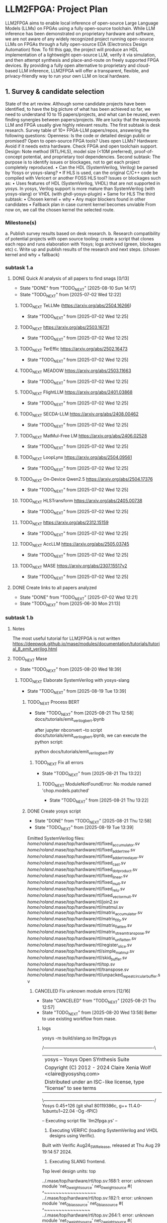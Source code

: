 * LLM2FPGA: Project Plan
LLM2FPGA aims to enable local inference of open-source Large Language Models (LLMs) on FPGAs using a fully open-source toolchain. While LLM inference has been demonstrated on proprietary hardware and software, we are not aware of any widely recognized project running open-source LLMs on FPGAs through a fully open-source EDA (Electronics Design Automation) flow. To fill this gap, the project will produce an HDL implementation of a lightweight open-source LLM, verify it via simulation, and then attempt synthesis and place-and-route on freely supported FPGA devices. By providing a fully open alternative to proprietary and cloud-based LLM inference, LLM2FPGA will offer a transparent, flexible, and privacy-friendly way to run your own LLM on local hardware.
** 1. Survey & candidate selection
  State of the art review. Although some candidate projects have been identified, to have the big picture of what has been achieved so far, we need to understand 10 to 15 papers/projects, and what can be reused, even finding synergies between papers/projects.
  We are lucky that the keywords LLM and FPGA usually give highly relevant results.
  The first subtask is desk research. Survey table of 10+ FPGA-LLM papers/repos, answering the following questions:
  Openness: Is the code or detailed design public or promised? Open to open-source FPGA tools? Uses open LLMs?
  Hardware: Avoid if it needs extra hardware. Check FPGA and open toolchain support.
  Design: Note method (RTL/HLS), model size (<10M preferred), proof-of-concept potential, and proprietary tool dependencies.
  Second subtask:
  The purpose is to identify issues or blockages, not to get each project completely reproduced.
      • Can the HDL (SystemVerilog, Verilog) be parsed by Yosys or yosys-slang?
      • If HLS is used, can the original C/C++ code be compiled with Vericert or another FOSS HLS tool?
  Issues or blockages such as:
      • Uses features of HDL (SystemVerilog, VHDL) that are not supported in yosys.
  In yosys, Verilog support is more mature than SystemVerilog (with yosys-slang) or VHDL (with ghdl-yosys-plugin)
      • Same for HLS
      The third subtask:
      • Chosen kernel + why
      • Any major blockers found in other candidates
      • Fallback plan in case current kernel becomes unviable
  From now on, we call the chosen kernel the selected route.
*** Milestone(s)
    a. Publish survey results based on desk research.
    b. Research compatibility of potential projects with open source tooling: create a script that clones each repo and runs elaboration with Yosys; logs archived (green, blockages etc)
    c. Write up and publish results of the research and next steps. (chosen kernel and why + fallback)
*** subtask 1.a
**** DONE Quick AI analysis of all papers to find snags [0/13]
CLOSED: [2025-08-10 Sun 14:17]
- State "DONE"       from "TODO_NEXT"  [2025-08-10 Sun 14:17]
- State "TODO_NEXT"  from              [2025-07-02 Wed 12:22]
***** TODO_NEXT TeLLMe (https://arxiv.org/abs/2504.16266)          
- State "TODO_NEXT"  from              [2025-07-02 Wed 12:25]
***** TODO_NEXT https://arxiv.org/abs/2503.16731                   
- State "TODO_NEXT"  from              [2025-07-02 Wed 12:25]
***** TODO_NEXT TerEffic https://arxiv.org/abs/2502.16473          
- State "TODO_NEXT"  from              [2025-07-02 Wed 12:25]
***** TODO_NEXT MEADOW https://arxiv.org/abs/2503.11663            
- State "TODO_NEXT"  from              [2025-07-02 Wed 12:25]
***** TODO_NEXT FlightLLM https://arxiv.org/abs/2401.03868         
- State "TODO_NEXT"  from              [2025-07-02 Wed 12:25]
***** TODO_NEXT SECDA-LLM https://arxiv.org/abs/2408.00462         
- State "TODO_NEXT"  from              [2025-07-02 Wed 12:25]
***** TODO_NEXT MatMul-Free LM https://arxiv.org/abs/2406.02528    
- State "TODO_NEXT"  from              [2025-07-02 Wed 12:25]
***** TODO_NEXT LoopLynx https://arxiv.org/abs/2504.09561          
- State "TODO_NEXT"  from              [2025-07-02 Wed 12:25]
***** TODO_NEXT On-Device Qwen2.5 https://arxiv.org/abs/2504.17376 
- State "TODO_NEXT"  from              [2025-07-02 Wed 12:25]
***** TODO_NEXT HLSTransform https://arxiv.org/abs/2405.00738      
- State "TODO_NEXT"  from              [2025-07-02 Wed 12:25]
***** TODO_NEXT https://arxiv.org/abs/2312.15159                   
- State "TODO_NEXT"  from              [2025-07-02 Wed 12:25]
***** TODO_NEXT AccLLM https://arxiv.org/abs/2505.03745            
- State "TODO_NEXT"  from              [2025-07-02 Wed 12:25]
***** TODO_NEXT MASE https://arxiv.org/abs/2307.15517v2            
- State "TODO_NEXT"  from              [2025-07-02 Wed 12:25]
**** DONE Create links to all papers analyzed
CLOSED: [2025-07-02 Wed 12:21]
- State "DONE"       from "TODO_NEXT"  [2025-07-02 Wed 12:21]
- State "TODO_NEXT"  from              [2025-06-30 Mon 21:13]
*** subtask 1.b
**** Notes
The most useful tutorial for LLM2FPGA is not written
https://deepwok.github.io/mase/modules/documentation/tutorials/tutorial_8_emit_verilog.html
**** TODO_NEXT Mase
- State "TODO_NEXT"  from              [2025-08-20 Wed 18:39]
***** TODO_NEXT Elaborate SystemVerilog with yosys-slang
- State "TODO_NEXT"  from              [2025-08-19 Tue 13:39]
****** TODO_NEXT Process BERT
- State "TODO_NEXT"  from              [2025-08-21 Thu 12:58]
  docs/tutorials/emit_verilog_bert.ipynb

  after jupyter nbconvert --to script docs/tutorials/emit_verilog_bert.ipynb, we can execute the python script:

  python docs/tutorials/emit_verilog_bert.py
******* TODO_NEXT Fix all errors
- State "TODO_NEXT"  from              [2025-08-21 Thu 13:22]
******** TODO_NEXT ModuleNotFoundError: No module named 'chop.models.patched'
- State "TODO_NEXT"  from              [2025-08-21 Thu 13:22]
****** DONE Create yosys script
CLOSED: [2025-08-21 Thu 12:58]
- State "DONE"       from "TODO_NEXT"  [2025-08-21 Thu 12:58]
- State "TODO_NEXT"  from              [2025-08-19 Tue 13:39]
Emitted SystemVerilog files:
   /home/roland/.mase/top/hardware/rtl/fixed_accumulator.sv
   /home/roland/.mase/top/hardware/rtl/fixed_adder_tree.sv
   /home/roland/.mase/top/hardware/rtl/fixed_adder_tree_layer.sv
   /home/roland/.mase/top/hardware/rtl/fixed_cast.sv
   /home/roland/.mase/top/hardware/rtl/fixed_dot_product.sv
   /home/roland/.mase/top/hardware/rtl/fixed_linear.sv
   /home/roland/.mase/top/hardware/rtl/fixed_mult.sv
   /home/roland/.mase/top/hardware/rtl/fixed_relu.sv
   /home/roland/.mase/top/hardware/rtl/fixed_vector_mult.sv
   /home/roland/.mase/top/hardware/rtl/join2.sv
   /home/roland/.mase/top/hardware/rtl/matmul.sv
   /home/roland/.mase/top/hardware/rtl/matrix_accumulator.sv
   /home/roland/.mase/top/hardware/rtl/matrix_fifo.sv
   /home/roland/.mase/top/hardware/rtl/matrix_flatten.sv
   /home/roland/.mase/top/hardware/rtl/matrix_stream_transpose.sv
   /home/roland/.mase/top/hardware/rtl/matrix_unflatten.sv
   /home/roland/.mase/top/hardware/rtl/register_slice.sv
   /home/roland/.mase/top/hardware/rtl/simple_matmul.sv
   /home/roland/.mase/top/hardware/rtl/skid_buffer.sv
   /home/roland/.mase/top/hardware/rtl/top.sv
   /home/roland/.mase/top/hardware/rtl/transpose.sv
   /home/roland/.mase/top/hardware/rtl/unpacked_repeat_circular_buffer.sv
******* CANCELED Fix unknown module errors [12/16]
CLOSED: [2025-08-21 Thu 12:57]
- State "CANCELED"   from "TODO_NEXT"  [2025-08-21 Thu 12:57]
- State "TODO_NEXT"  from              [2025-08-20 Wed 13:58]
  Better to use existing workflow from mase.
******** logs
yosys -m build/slang.so llm2fpga.ys

 /----------------------------------------------------------------------------\
 |  yosys -- Yosys Open SYnthesis Suite                                       |
 |  Copyright (C) 2012 - 2024  Claire Xenia Wolf <claire@yosyshq.com>         |
 |  Distributed under an ISC-like license, type "license" to see terms        |
 \----------------------------------------------------------------------------/
 Yosys 0.45+126 (git sha1 80119386c, g++ 11.4.0-1ubuntu1~22.04 -Og -fPIC)

-- Executing script file `llm2fpga.ys' --

1. Executing VERIFIC (loading SystemVerilog and VHDL designs using Verific).
Built with Verific Aug24_SW_Release, released at Thu Aug 29 19:14:57 2024.

2. Executing SLANG frontend.
Top level design units:
    top

../.mase/top/hardware/rtl/top.sv:168:1: error: unknown module 'net_0_weight_source'
net_0_weight_source #(
^~~~~~~~~~~~~~~~~~~
../.mase/top/hardware/rtl/top.sv:182:1: error: unknown module 'net_0_bias_source'
net_0_bias_source #(
^~~~~~~~~~~~~~~~~
../.mase/top/hardware/rtl/top.sv:264:1: error: unknown module 'net_2_weight_source'
net_2_weight_source #(
^~~~~~~~~~~~~~~~~~~
../.mase/top/hardware/rtl/top.sv:278:1: error: unknown module 'net_2_bias_source'
net_2_bias_source #(
^~~~~~~~~~~~~~~~~
../.mase/top/hardware/rtl/fixed_vector_mult.sv:56:3: error: unknown module 'join2'
  join2 #() join_inst (
  ^~~~~
../.mase/top/hardware/rtl/matrix_stream_transpose.sv:43:17: warning: finish argument must have value of 0, 1, or 2 [-Wfinish-num]
    else $fatal("DIM0 compute is not divisible!");
                ^~~~~~~~~~~~~~~~~~~~~~~~~~~~~~~~
../.mase/top/hardware/rtl/matrix_stream_transpose.sv:45:17: warning: finish argument must have value of 0, 1, or 2 [-Wfinish-num]
    else $fatal("DIM1 compute is not divisible!");
                ^~~~~~~~~~~~~~~~~~~~~~~~~~~~~~~~
../.mase/top/hardware/rtl/matrix_stream_transpose.sv:115:5: error: unknown module 'fifo'
    fifo #(
    ^~~~
../.mase/top/hardware/rtl/matrix_stream_transpose.sv:142:7: error: unknown module 'mux'
      mux #(
      ^~~
../.mase/top/hardware/rtl/matrix_stream_transpose.sv:166:7: error: unknown module 'mux'
      mux #(
      ^~~
../.mase/top/hardware/rtl/matrix_stream_transpose.sv:174:7: error: unknown module 'mux'
      mux #(
      ^~~
../.mase/top/hardware/rtl/matmul.sv:84:17: warning: finish argument must have value of 0, 1, or 2 [-Wfinish-num]
    else $fatal("A_TOTAL_DIM0 must equal B_TOTAL_DIM1!");
                ^~~~~~~~~~~~~~~~~~~~~~~~~~~~~~~~~~~~~~~
../.mase/top/hardware/rtl/matmul.sv:86:17: warning: finish argument must have value of 0, 1, or 2 [-Wfinish-num]
    else $fatal("A_COMPUTE_DIM0 must equal B_COMPUTE_DIM1!");
                ^~~~~~~~~~~~~~~~~~~~~~~~~~~~~~~~~~~~~~~~~~~
../.mase/top/hardware/rtl/matmul.sv:90:17: warning: finish argument must have value of 0, 1, or 2 [-Wfinish-num]
    else $fatal("A_DIM0 compute is not divisible!");
                ^~~~~~~~~~~~~~~~~~~~~~~~~~~~~~~~~~
../.mase/top/hardware/rtl/matmul.sv:92:17: warning: finish argument must have value of 0, 1, or 2 [-Wfinish-num]
    else $fatal("A_DIM1 compute is not divisible!");
                ^~~~~~~~~~~~~~~~~~~~~~~~~~~~~~~~~~
../.mase/top/hardware/rtl/matmul.sv:94:17: warning: finish argument must have value of 0, 1, or 2 [-Wfinish-num]
    else $fatal("B_DIM0 compute is not divisible!");
                ^~~~~~~~~~~~~~~~~~~~~~~~~~~~~~~~~~
../.mase/top/hardware/rtl/matmul.sv:96:17: warning: finish argument must have value of 0, 1, or 2 [-Wfinish-num]
    else $fatal("B_DIM1 compute is not divisible!");
                ^~~~~~~~~~~~~~~~~~~~~~~~~~~~~~~~~~
  in instance: top.net_0_inst.matmul_i
../.mase/top/hardware/rtl/matmul.sv:181:7: error: unknown module 'single_element_repeat'
      single_element_repeat #(
      ^~~~~~~~~~~~~~~~~~~~~
  in instance: top.net_2_inst.matmul_i
../.mase/top/hardware/rtl/matmul.sv:208:7: error: unknown module 'unpacked_skid_buffer'
      unpacked_skid_buffer #(
      ^~~~~~~~~~~~~~~~~~~~
../.mase/top/hardware/rtl/matmul.sv:314:5: error: unknown module 'fixed_signed_cast'
    fixed_signed_cast #(
    ^~~~~~~~~~~~~~~~~
../.mase/top/hardware/rtl/fixed_linear.sv:179:5: error: unknown module 'join2'
    join2 join2_matmul_bias_i (
    ^~~~~
../.mase/top/hardware/rtl/fixed_linear.sv:186:5: error: unknown module 'input_buffer'
    input_buffer #(
    ^~~~~~~~~~~~
../.mase/top/hardware/rtl/fixed_linear.sv:205:5: error: unknown module 'fixed_rounding'
    fixed_rounding #(
    ^~~~~~~~~~~~~~
../.mase/top/hardware/rtl/fixed_linear.sv:215:5: error: unknown module 'unpacked_register_slice'
    unpacked_register_slice #(
    ^~~~~~~~~~~~~~~~~~~~~~~
../.mase/top/hardware/rtl/fixed_linear.sv:248:5: error: unknown module 'fixed_cast'
    fixed_cast #(
    ^~~~~~~~~~
../.mase/top/hardware/rtl/simple_matmul.sv:64:19: warning: finish argument must have value of 0, 1, or 2 [-Wfinish-num]
      else $fatal("OUT_WIDTH must be %d if OUTPUT_ROUNDING == 0", ACC_WIDTH);
                  ^~~~~~~~~~~~~~~~~~~~~~~~~~~~~~~~~~~~~~~~~~~~~~
../.mase/top/hardware/rtl/simple_matmul.sv:66:19: warning: finish argument must have value of 0, 1, or 2 [-Wfinish-num]
      else $fatal("OUT_FRAC_WIDTH must be %d if OUTPUT_ROUNDING == 0", ACC_FRAC_WIDTH);
                  ^~~~~~~~~~~~~~~~~~~~~~~~~~~~~~~~~~~~~~~~~~~~~~~~~~~
../.mase/top/hardware/rtl/simple_matmul.sv:91:3: error: unknown module 'join2'
  join2 sync_handshake (
  ^~~~~
../.mase/top/hardware/rtl/simple_matmul.sv:136:9: error: unknown module 'fixed_round'
        fixed_round #(
        ^~~~~~~~~~~

Build failed: 19 errors, 10 warnings
ERROR: Compilation failed
******** Notes
sv files are also located in /home/roland/mase/src/mase_components/
******** TODO_NEXT ../.mase/top/hardware/rtl/top.sv:168:1: error: unknown module 'net_0_weight_source'
- State "TODO_NEXT"  from              [2025-08-20 Wed 18:45]
net_0_weight_source #(
^~~~~~~~~~~~~~~~~~~
******** TODO_NEXT ../.mase/top/hardware/rtl/top.sv:182:1: error: unknown module 'net_0_bias_source'
- State "TODO_NEXT"  from              [2025-08-20 Wed 18:45]
net_0_bias_source #(
^~~~~~~~~~~~~~~~~
******** TODO_NEXT ../.mase/top/hardware/rtl/top.sv:264:1: error: unknown module 'net_2_weight_source'
- State "TODO_NEXT"  from              [2025-08-20 Wed 18:45]
net_2_weight_source #(
^~~~~~~~~~~~~~~~~~~
******** TODO_NEXT ../.mase/top/hardware/rtl/top.sv:278:1: error: unknown module 'net_2_bias_source'
- State "TODO_NEXT"  from              [2025-08-20 Wed 18:45]
net_2_bias_source #(
^~~~~~~~~~~~~~~~~
******** DONE ../.mase/top/hardware/rtl/matrix_stream_transpose.sv:115:5: error: unknown module 'fifo'
CLOSED: [2025-08-20 Wed 18:58]
- State "DONE"       from "TODO_NEXT"  [2025-08-20 Wed 18:58]
- State "TODO_NEXT"  from              [2025-08-20 Wed 18:45]
    fifo #(
    ^~~~
******** DONE ../.mase/top/hardware/rtl/matrix_stream_transpose.sv:142:7: error: unknown module 'mux'
CLOSED: [2025-08-20 Wed 18:50]
- State "DONE"       from "TODO_NEXT"  [2025-08-20 Wed 18:50]
- State "TODO_NEXT"  from              [2025-08-20 Wed 18:45]
      mux #(
      ^~~
******** DONE ../.mase/top/hardware/rtl/matrix_stream_transpose.sv:166:7: error: unknown module 'mux'
CLOSED: [2025-08-20 Wed 18:50]
- State "DONE"       from "TODO_NEXT"  [2025-08-20 Wed 18:50]
- State "TODO_NEXT"  from              [2025-08-20 Wed 18:45]
      mux #(
      ^~~
******** DONE ../.mase/top/hardware/rtl/matrix_stream_transpose.sv:174:7: error: unknown module 'mux'
CLOSED: [2025-08-20 Wed 18:51]
- State "DONE"       from "TODO_NEXT"  [2025-08-20 Wed 18:51]
- State "TODO_NEXT"  from              [2025-08-20 Wed 18:45]
      mux #(
      ^~~
******** DONE ../.mase/top/hardware/rtl/matmul.sv:181:7: error: unknown module 'single_element_repeat'
CLOSED: [2025-08-20 Wed 18:59]
- State "DONE"       from "TODO_NEXT"  [2025-08-20 Wed 18:59]
- State "TODO_NEXT"  from              [2025-08-20 Wed 18:46]
      single_element_repeat #(
      ^~~~~~~~~~~~~~~~~~~~~
  in instance: top.net_2_inst.matmul_i
******** DONE ../.mase/top/hardware/rtl/matmul.sv:208:7: error: unknown module 'unpacked_skid_buffer'
CLOSED: [2025-08-20 Wed 18:59]
- State "DONE"       from "TODO_NEXT"  [2025-08-20 Wed 18:59]
- State "TODO_NEXT"  from              [2025-08-20 Wed 18:46]
      unpacked_skid_buffer #(
      ^~~~~~~~~~~~~~~~~~~~
******** DONE ../.mase/top/hardware/rtl/matmul.sv:314:5: error: unknown module 'fixed_signed_cast'
CLOSED: [2025-08-20 Wed 18:59]
- State "DONE"       from "TODO_NEXT"  [2025-08-20 Wed 18:59]
- State "TODO_NEXT"  from              [2025-08-20 Wed 18:46]
    fixed_signed_cast #(
    ^~~~~~~~~~~~~~~~~
******** DONE ../.mase/top/hardware/rtl/fixed_linear.sv:186:5: error: unknown module 'input_buffer'
CLOSED: [2025-08-20 Wed 18:59]
- State "DONE"       from "TODO_NEXT"  [2025-08-20 Wed 18:59]
- State "TODO_NEXT"  from              [2025-08-20 Wed 18:46]
    input_buffer #(
    ^~~~~~~~~~~~
******** DONE ../.mase/top/hardware/rtl/fixed_linear.sv:205:5: error: unknown module 'fixed_rounding'
CLOSED: [2025-08-20 Wed 18:59]
- State "DONE"       from "TODO_NEXT"  [2025-08-20 Wed 18:59]
- State "TODO_NEXT"  from              [2025-08-20 Wed 18:46]
    fixed_rounding #(
    ^~~~~~~~~~~~~~
******** DONE ../.mase/top/hardware/rtl/fixed_linear.sv:215:5: error: unknown module 'unpacked_register_slice'
CLOSED: [2025-08-20 Wed 18:59]
- State "DONE"       from "TODO_NEXT"  [2025-08-20 Wed 18:59]
- State "TODO_NEXT"  from              [2025-08-20 Wed 18:46]
    unpacked_register_slice #(
    ^~~~~~~~~~~~~~~~~~~~~~~
******** DONE ../.mase/top/hardware/rtl/fixed_linear.sv:248:5: error: unknown module 'fixed_cast'
CLOSED: [2025-08-20 Wed 18:59]
- State "DONE"       from "TODO_NEXT"  [2025-08-20 Wed 18:59]
- State "TODO_NEXT"  from              [2025-08-20 Wed 18:46]
    fixed_cast #(
    ^~~~~~~~~~
******** DONE ../.mase/top/hardware/rtl/simple_matmul.sv:136:9: error: unknown module 'fixed_round'
CLOSED: [2025-08-20 Wed 18:59]
- State "DONE"       from "TODO_NEXT"  [2025-08-20 Wed 18:59]
- State "TODO_NEXT"  from              [2025-08-20 Wed 18:46]
******* CANCELED Fix warnings? [0/10]
CLOSED: [2025-08-21 Thu 12:56]
- State "CANCELED"   from "TODO_NEXT"  [2025-08-21 Thu 12:56]
- State "TODO_NEXT"  from              [2025-08-20 Wed 18:59]
******** TODO_NEXT ../.mase/top/hardware/rtl/matmul.sv:84:17: warning: finish argument must have value of 0, 1, or 2 [-Wfinish-num]
- State "TODO_NEXT"  from              [2025-08-20 Wed 18:45]
    else $fatal("A_TOTAL_DIM0 must equal B_TOTAL_DIM1!");
                ^~~~~~~~~~~~~~~~~~~~~~~~~~~~~~~~~~~~~~~
******** TODO_NEXT ../.mase/top/hardware/rtl/matmul.sv:86:17: warning: finish argument must have value of 0, 1, or 2 [-Wfinish-num]
- State "TODO_NEXT"  from              [2025-08-20 Wed 18:45]
    else $fatal("A_COMPUTE_DIM0 must equal B_COMPUTE_DIM1!");
                ^~~~~~~~~~~~~~~~~~~~~~~~~~~~~~~~~~~~~~~~~~~
******** TODO_NEXT ../.mase/top/hardware/rtl/matmul.sv:90:17: warning: finish argument must have value of 0, 1, or 2 [-Wfinish-num]
- State "TODO_NEXT"  from              [2025-08-20 Wed 18:45]
    else $fatal("A_DIM0 compute is not divisible!");
                ^~~~~~~~~~~~~~~~~~~~~~~~~~~~~~~~~~
******** TODO_NEXT ../.mase/top/hardware/rtl/matmul.sv:92:17: warning: finish argument must have value of 0, 1, or 2 [-Wfinish-num]
- State "TODO_NEXT"  from              [2025-08-20 Wed 18:45]
    else $fatal("A_DIM1 compute is not divisible!");
                ^~~~~~~~~~~~~~~~~~~~~~~~~~~~~~~~~~
******** TODO_NEXT ../.mase/top/hardware/rtl/matmul.sv:94:17: warning: finish argument must have value of 0, 1, or 2 [-Wfinish-num]
- State "TODO_NEXT"  from              [2025-08-20 Wed 18:45]
    else $fatal("B_DIM0 compute is not divisible!");
                ^~~~~~~~~~~~~~~~~~~~~~~~~~~~~~~~~~
******** TODO_NEXT ../.mase/top/hardware/rtl/matmul.sv:96:17: warning: finish argument must have value of 0, 1, or 2 [-Wfinish-num]
- State "TODO_NEXT"  from              [2025-08-20 Wed 18:45]
    else $fatal("B_DIM1 compute is not divisible!");
                ^~~~~~~~~~~~~~~~~~~~~~~~~~~~~~~~~~
  in instance: top.net_0_inst.matmul_i

******** TODO_NEXT ../.mase/top/hardware/rtl/matrix_stream_transpose.sv:43:17: warning: finish argument must have value of 0, 1, or 2 [-Wfinish-num]
- State "TODO_NEXT"  from              [2025-08-20 Wed 18:45]
    else $fatal("DIM0 compute is not divisible!");
                ^~~~~~~~~~~~~~~~~~~~~~~~~~~~~~~~
******** TODO_NEXT ../.mase/top/hardware/rtl/matrix_stream_transpose.sv:45:17: warning: finish argument must have value of 0, 1, or 2 [-Wfinish-num]
- State "TODO_NEXT"  from              [2025-08-20 Wed 18:45]
    else $fatal("DIM1 compute is not divisible!");
                ^~~~~~~~~~~~~~~~~~~~~~~~~~~~~~~~

******** TODO_NEXT ../.mase/top/hardware/rtl/simple_matmul.sv:64:19: warning: finish argument must have value of 0, 1, or 2 [-Wfinish-num]
- State "TODO_NEXT"  from              [2025-08-20 Wed 18:46]
      else $fatal("OUT_WIDTH must be %d if OUTPUT_ROUNDING == 0", ACC_WIDTH);
                  ^~~~~~~~~~~~~~~~~~~~~~~~~~~~~~~~~~~~~~~~~~~~~~
******** TODO_NEXT ../.mase/top/hardware/rtl/simple_matmul.sv:66:19: warning: finish argument must have value of 0, 1, or 2 [-Wfinish-num]
- State "TODO_NEXT"  from              [2025-08-20 Wed 18:46]
      else $fatal("OUT_FRAC_WIDTH must be %d if OUTPUT_ROUNDING == 0", ACC_FRAC_WIDTH);
                  ^~~~~~~~~~~~~~~~~~~~~~~~~~~~~~~~~~~~~~~~~~~~~~~~~~~
****** DONE Build yosys-slang
- State "DONE"       from              [2025-08-20 Wed 13:10]
  from yosys-slang dir, available with yosys -m build/slang.so
***** DONE Mase: call emit_verilog function
CLOSED: [2025-08-19 Tue 13:39]
- State "DONE"       from "TODO_NEXT"  [2025-08-19 Tue 13:39]
- State "TODO_NEXT"  from              [2025-08-10 Sun 14:18]
  Steps:
  nix develop
  source .venv/bin/activate
  
****** notes
even though the function is called emit_verilog_top_transform_pass, it emits SystemVerilog, not Verilog
****** CANCELED Setup flake.nix
CLOSED: [2025-08-13 Wed 13:08]
- State "CANCELED"   from "TODO_NEXT"  [2025-08-13 Wed 13:08]
- State "TODO_NEXT"  from              [2025-08-10 Sun 14:28]
  Let's do it later, just emit_verilog
******* CANCELED nix: /nix/store/whypqfa83z4bsn43n4byvmw80n4mg3r8-glibc-2.37-45/lib/libc.so.6: version `GLIBC_2.38' not found (required by /nix/store/90yn7340r8yab8kxpb0p7y0c9j3snjam-gcc-13.2.0-lib/lib/libstdc++.so.6)
CLOSED: [2025-08-13 Wed 13:08]
- State "CANCELED"   from "TODO_NEXT"  [2025-08-13 Wed 13:08]
- State "TODO_NEXT"  from              [2025-08-10 Sun 14:28]
nix develop
